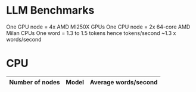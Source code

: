 * LLM Benchmarks

One GPU node = 4x AMD MI250X GPUs
One CPU node = 2x 64-core AMD Milan CPUs
One word = 1.3 to 1.5 tokens hence tokens/second ~1.3 x words/second

* CPU
|Number of nodes|Model|Average words/second|
|---------------+-----+--------------------|
